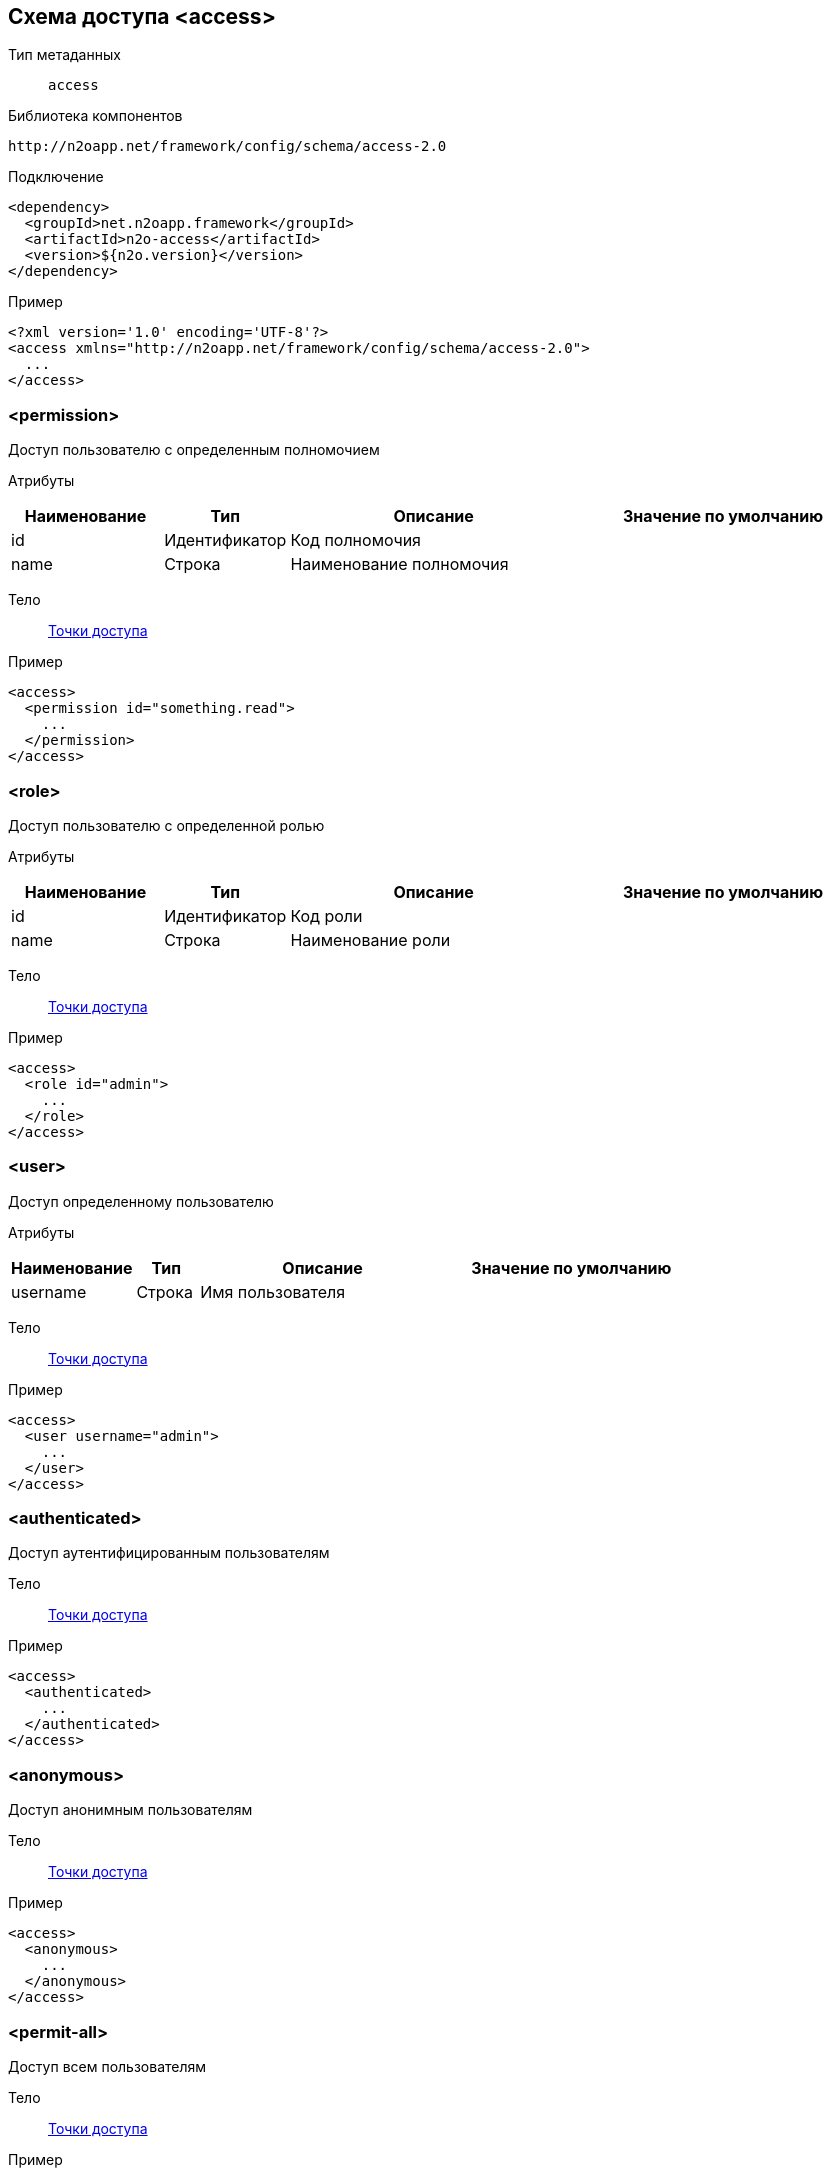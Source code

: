 == Схема доступа <access>

Тип метаданных:: `access`

Библиотека компонентов::
```
http://n2oapp.net/framework/config/schema/access-2.0
```

Подключение::
[source,xml]
----
<dependency>
  <groupId>net.n2oapp.framework</groupId>
  <artifactId>n2o-access</artifactId>
  <version>${n2o.version}</version>
</dependency>
----

Пример::
[source,xml]
----
<?xml version='1.0' encoding='UTF-8'?>
<access xmlns="http://n2oapp.net/framework/config/schema/access-2.0">
  ...
</access>
----

=== <permission>
Доступ пользователю с определенным полномочием

Атрибуты::
[cols="2,1,4,4"]
|===
|Наименование|Тип|Описание|Значение по умолчанию

|id
|Идентификатор
|Код полномочия
|

|name
|Строка
|Наименование полномочия
|

|===

Тело::
link:#_Точки_доступа[Точки доступа]

Пример::
[source,xml]
----
<access>
  <permission id="something.read">
    ...
  </permission>
</access>
----

=== <role>
Доступ пользователю с определенной ролью

Атрибуты::
[cols="2,1,4,4"]
|===
|Наименование|Тип|Описание|Значение по умолчанию

|id
|Идентификатор
|Код роли
|

|name
|Строка
|Наименование роли
|

|===

Тело::
link:#_Точки_доступа[Точки доступа]

Пример::
[source,xml]
----
<access>
  <role id="admin">
    ...
  </role>
</access>
----

=== <user>
Доступ определенному пользователю

Атрибуты::
[cols="2,1,4,4"]
|===
|Наименование|Тип|Описание|Значение по умолчанию

|username
|Строка
|Имя пользователя
|

|===

Тело::
link:#_Точки_доступа[Точки доступа]

Пример::
[source,xml]
----
<access>
  <user username="admin">
    ...
  </user>
</access>
----

=== <authenticated>
Доступ аутентифицированным пользователям

Тело::
link:#_Точки_доступа[Точки доступа]

Пример::
[source,xml]
----
<access>
  <authenticated>
    ...
  </authenticated>
</access>
----

=== <anonymous>
Доступ анонимным пользователям

Тело::
link:#_Точки_доступа[Точки доступа]

Пример::
[source,xml]
----
<access>
  <anonymous>
    ...
  </anonymous>
</access>
----

=== <permit-all>
Доступ всем пользователям

Тело::
link:#_Точки_доступа[Точки доступа]

Пример::
[source,xml]
----
<access>
  <permit-all>
    ...
  </permit-all>
</access>
----
